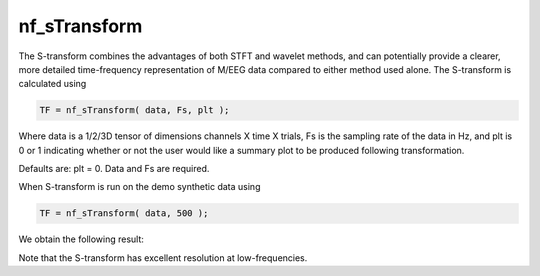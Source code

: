 
nf_sTransform
=============

The S-transform combines the advantages of both STFT and wavelet methods, and can potentially provide a clearer, more detailed time-frequency representation of M/EEG data compared to either method used alone. The S-transform is calculated using 

.. code-block:: matlab
   
  TF = nf_sTransform( data, Fs, plt );

Where data is a 1/2/3D tensor of dimensions channels X time X trials, Fs is the sampling rate of the data in Hz, and plt is 0 or 1 indicating whether or not the user would like a summary plot to be produced following transformation.

Defaults are: plt = 0. Data and Fs are required.

When S-transform is run on the demo synthetic data using

.. code-block:: matlab
  
  TF = nf_sTransform( data, 500 );

We obtain the following result:

.. image:: fig_stransform_synthetic.png
  :width: 600

Note that the S-transform has excellent resolution at low-frequencies.